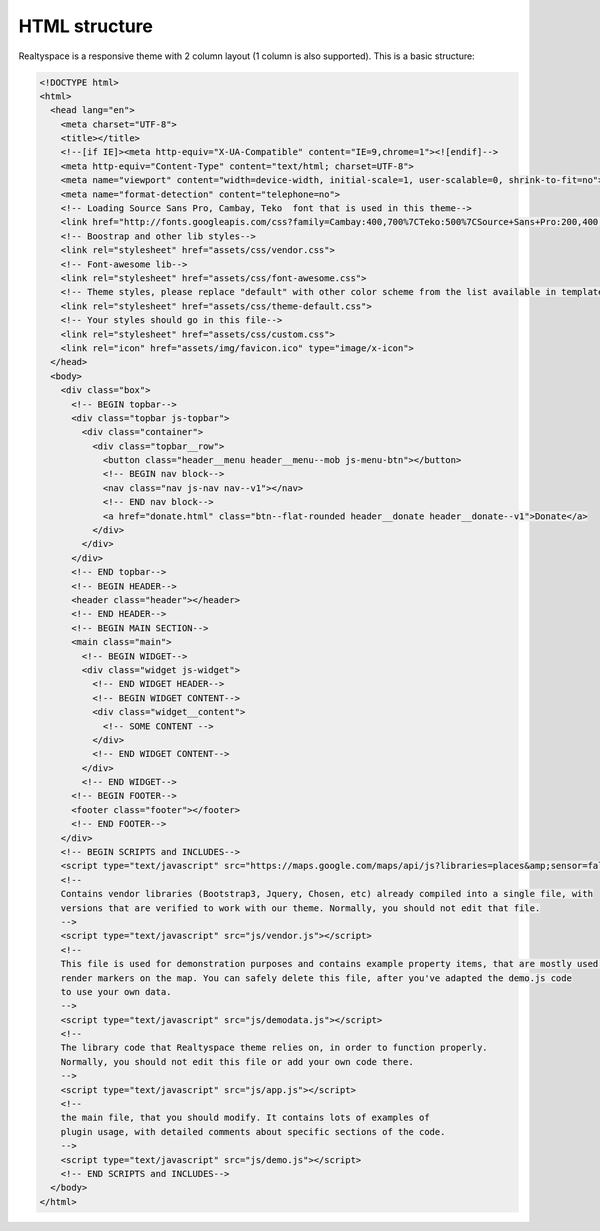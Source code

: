HTML structure
==============

Realtyspace is a responsive theme with 2 column layout (1 column is also supported).
This is a basic structure:

.. code-block:: html

    <!DOCTYPE html>
    <html>
      <head lang="en">
        <meta charset="UTF-8">
        <title></title>
        <!--[if IE]><meta http-equiv="X-UA-Compatible" content="IE=9,chrome=1"><![endif]-->
        <meta http-equiv="Content-Type" content="text/html; charset=UTF-8">
        <meta name="viewport" content="width=device-width, initial-scale=1, user-scalable=0, shrink-to-fit=no">
        <meta name="format-detection" content="telephone=no">
        <!-- Loading Source Sans Pro, Cambay, Teko  font that is used in this theme-->
        <link href="http://fonts.googleapis.com/css?family=Cambay:400,700%7CTeko:500%7CSource+Sans+Pro:200,400,600,700,400italic,700italic&amp;subset=latin,latin-ext" rel="stylesheet" type="text/css">
        <!-- Boostrap and other lib styles-->
        <link rel="stylesheet" href="assets/css/vendor.css">
        <!-- Font-awesome lib-->
        <link rel="stylesheet" href="assets/css/font-awesome.css">
        <!-- Theme styles, please replace "default" with other color scheme from the list available in template/css-->
        <link rel="stylesheet" href="assets/css/theme-default.css">
        <!-- Your styles should go in this file-->
        <link rel="stylesheet" href="assets/css/custom.css">
        <link rel="icon" href="assets/img/favicon.ico" type="image/x-icon">
      </head>
      <body>
        <div class="box">
          <!-- BEGIN topbar-->
          <div class="topbar js-topbar">
            <div class="container">
              <div class="topbar__row">
                <button class="header__menu header__menu--mob js-menu-btn"></button>
                <!-- BEGIN nav block-->
                <nav class="nav js-nav nav--v1"></nav>
                <!-- END nav block-->
                <a href="donate.html" class="btn--flat-rounded header__donate header__donate--v1">Donate</a>
              </div>
            </div>
          </div>
          <!-- END topbar-->
          <!-- BEGIN HEADER-->
          <header class="header"></header>
          <!-- END HEADER-->
          <!-- BEGIN MAIN SECTION-->
          <main class="main">
            <!-- BEGIN WIDGET-->
            <div class="widget js-widget">
              <!-- END WIDGET HEADER-->
              <!-- BEGIN WIDGET CONTENT-->
              <div class="widget__content">
                <!-- SOME CONTENT -->
              </div>
              <!-- END WIDGET CONTENT-->
            </div>
            <!-- END WIDGET-->
          <!-- BEGIN FOOTER-->
          <footer class="footer"></footer>
          <!-- END FOOTER-->
        </div>
        <!-- BEGIN SCRIPTS and INCLUDES-->
        <script type="text/javascript" src="https://maps.google.com/maps/api/js?libraries=places&amp;sensor=false"></script>
        <!--
        Contains vendor libraries (Bootstrap3, Jquery, Chosen, etc) already compiled into a single file, with
        versions that are verified to work with our theme. Normally, you should not edit that file.
        -->
        <script type="text/javascript" src="js/vendor.js"></script>
        <!--
        This file is used for demonstration purposes and contains example property items, that are mostly used to
        render markers on the map. You can safely delete this file, after you've adapted the demo.js code
        to use your own data.
        -->
        <script type="text/javascript" src="js/demodata.js"></script>
        <!--
        The library code that Realtyspace theme relies on, in order to function properly.
        Normally, you should not edit this file or add your own code there.
        -->
        <script type="text/javascript" src="js/app.js"></script>
        <!--
        the main file, that you should modify. It contains lots of examples of
        plugin usage, with detailed comments about specific sections of the code.
        -->
        <script type="text/javascript" src="js/demo.js"></script>
        <!-- END SCRIPTS and INCLUDES-->
      </body>
    </html>